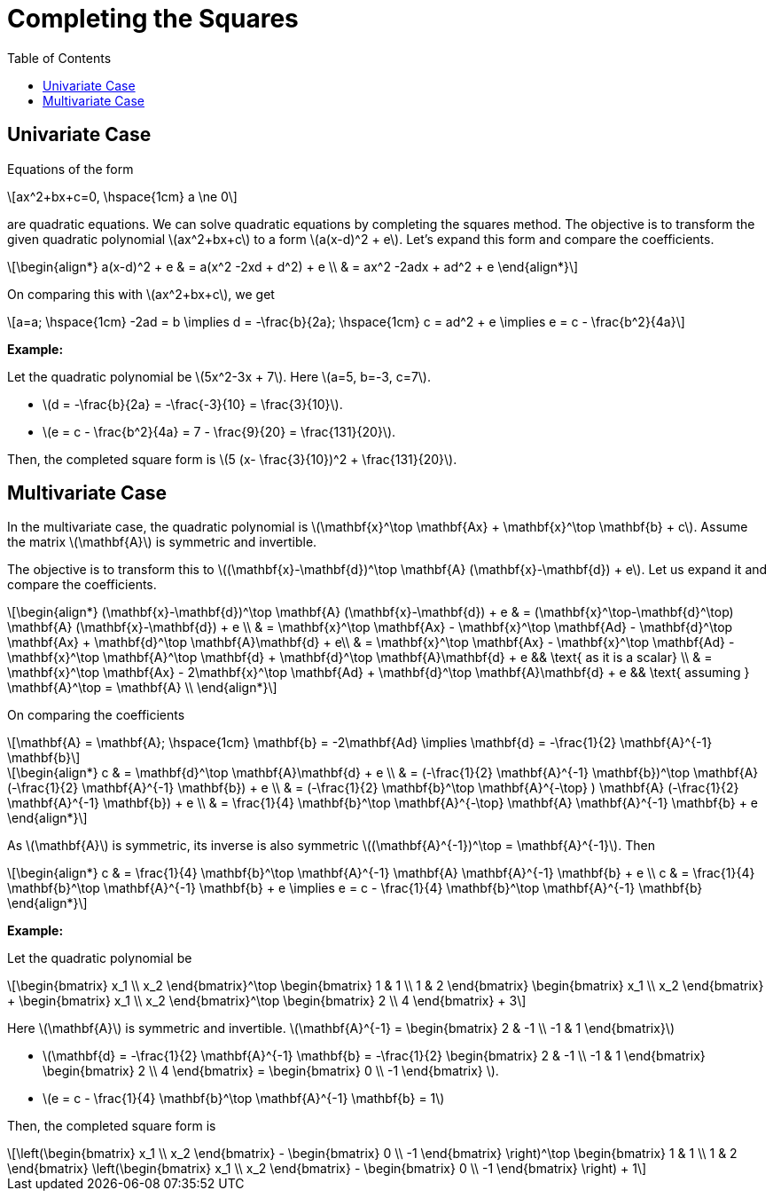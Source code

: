 = Completing the Squares =
:doctype: book
:stem: latexmath
:eqnums:
:toc:

== Univariate Case ==
Equations of the form

[stem]
++++
ax^2+bx+c=0, \hspace{1cm} a \ne 0
++++

are quadratic equations. We can solve quadratic equations by completing the squares method. The objective is to transform the given quadratic polynomial stem:[ax^2+bx+c] to a form stem:[a(x-d)^2 + e]. Let's expand this form and compare the coefficients.

[stem]
++++
\begin{align*}
a(x-d)^2 + e & = a(x^2 -2xd + d^2) + e \\
& = ax^2 -2adx + ad^2 + e
\end{align*}
++++

On comparing this with stem:[ax^2+bx+c], we get

[stem]
++++
a=a; \hspace{1cm} -2ad = b \implies d = -\frac{b}{2a};  \hspace{1cm} c = ad^2 + e \implies e = c - \frac{b^2}{4a}
++++

*Example:*

Let the quadratic polynomial be stem:[5x^2-3x + 7]. Here stem:[a=5, b=-3, c=7].

* stem:[d = -\frac{b}{2a} = -\frac{-3}{10} = \frac{3}{10}].
* stem:[e = c - \frac{b^2}{4a} = 7 - \frac{9}{20} = \frac{131}{20}].

Then, the completed square form is stem:[5 (x- \frac{3}{10})^2 + \frac{131}{20}].

== Multivariate Case ==
In the multivariate case, the quadratic polynomial is stem:[\mathbf{x}^\top \mathbf{Ax} + \mathbf{x}^\top \mathbf{b} + c]. Assume the matrix stem:[\mathbf{A}] is symmetric and invertible.

The objective is to transform this to stem:[(\mathbf{x}-\mathbf{d})^\top \mathbf{A} (\mathbf{x}-\mathbf{d}) + e]. Let us expand it and compare the coefficients.

[stem]
++++
\begin{align*}
(\mathbf{x}-\mathbf{d})^\top \mathbf{A} (\mathbf{x}-\mathbf{d}) + e & = (\mathbf{x}^\top-\mathbf{d}^\top) \mathbf{A} (\mathbf{x}-\mathbf{d}) + e \\
& = \mathbf{x}^\top \mathbf{Ax} - \mathbf{x}^\top \mathbf{Ad} - \mathbf{d}^\top \mathbf{Ax} + \mathbf{d}^\top \mathbf{A}\mathbf{d} + e\\
& = \mathbf{x}^\top \mathbf{Ax} - \mathbf{x}^\top \mathbf{Ad}  -\mathbf{x}^\top \mathbf{A}^\top \mathbf{d} + \mathbf{d}^\top \mathbf{A}\mathbf{d} + e && \text{ as it is a scalar} \\
& = \mathbf{x}^\top \mathbf{Ax} - 2\mathbf{x}^\top \mathbf{Ad} + \mathbf{d}^\top \mathbf{A}\mathbf{d} + e && \text{ assuming } \mathbf{A}^\top = \mathbf{A} \\
\end{align*}
++++

On comparing the coefficients

[stem]
++++
\mathbf{A} = \mathbf{A}; \hspace{1cm} \mathbf{b} = -2\mathbf{Ad} \implies \mathbf{d} = -\frac{1}{2} \mathbf{A}^{-1} \mathbf{b}
++++

[stem]
++++
\begin{align*}
c & = \mathbf{d}^\top \mathbf{A}\mathbf{d} + e \\
& = (-\frac{1}{2} \mathbf{A}^{-1} \mathbf{b})^\top \mathbf{A} (-\frac{1}{2} \mathbf{A}^{-1} \mathbf{b}) + e \\
& = (-\frac{1}{2} \mathbf{b}^\top \mathbf{A}^{-\top} ) \mathbf{A} (-\frac{1}{2} \mathbf{A}^{-1} \mathbf{b}) + e \\
& = \frac{1}{4} \mathbf{b}^\top \mathbf{A}^{-\top} \mathbf{A} \mathbf{A}^{-1} \mathbf{b} + e
\end{align*}
++++

As stem:[\mathbf{A}] is symmetric, its inverse is also symmetric stem:[(\mathbf{A}^{-1})^\top = \mathbf{A}^{-1}]. Then

[stem]
++++
\begin{align*}
c & = \frac{1}{4} \mathbf{b}^\top \mathbf{A}^{-1} \mathbf{A} \mathbf{A}^{-1} \mathbf{b} + e \\
c & = \frac{1}{4} \mathbf{b}^\top \mathbf{A}^{-1} \mathbf{b} + e \implies e = c - \frac{1}{4} \mathbf{b}^\top \mathbf{A}^{-1} \mathbf{b}
\end{align*}
++++

*Example:*

Let the quadratic polynomial be

[stem]
++++
\begin{bmatrix}
x_1 \\
x_2
\end{bmatrix}^\top \begin{bmatrix}
1 & 1 \\
1 & 2
\end{bmatrix} \begin{bmatrix}
x_1 \\
x_2
\end{bmatrix} + \begin{bmatrix}
x_1 \\
x_2
\end{bmatrix}^\top  \begin{bmatrix}
2 \\
4
\end{bmatrix} + 3
++++

Here stem:[\mathbf{A}] is symmetric and invertible. stem:[\mathbf{A}^{-1} = \begin{bmatrix}
2 & -1 \\
-1 & 1
\end{bmatrix}]

* stem:[\mathbf{d} = -\frac{1}{2} \mathbf{A}^{-1} \mathbf{b} = -\frac{1}{2} \begin{bmatrix}
2 & -1 \\
-1 & 1
\end{bmatrix} \begin{bmatrix} 2 \\ 4 \end{bmatrix} = \begin{bmatrix} 0 \\ -1 \end{bmatrix} ].

* stem:[e = c - \frac{1}{4} \mathbf{b}^\top \mathbf{A}^{-1} \mathbf{b} = 1]

Then, the completed square form is

[stem]
++++
\left(\begin{bmatrix} x_1 \\ x_2 \end{bmatrix} - \begin{bmatrix} 0 \\ -1 \end{bmatrix} \right)^\top \begin{bmatrix}
1 & 1 \\
1 & 2
\end{bmatrix} \left(\begin{bmatrix} x_1 \\ x_2 \end{bmatrix} - \begin{bmatrix} 0 \\ -1 \end{bmatrix} \right) + 1
++++